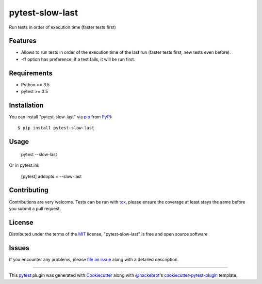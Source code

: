 ================
pytest-slow-last
================

.. image:: https://img.shields.io/pypi/v/pytest-slow-last.svg
    :target: https://pypi.org/project/pytest-slow-last
    :alt: PyPI version

.. image:: https://img.shields.io/pypi/pyversions/pytest-slow-last.svg
    :target: https://pypi.org/project/pytest-slow-last
    :alt: Python versions

.. image:: https://ci.appveyor.com/api/projects/status/github/david26694/pytest-slow-last?branch=master
    :target: https://ci.appveyor.com/project/david26694/pytest-slow-last/branch/master
    :alt: See Build Status on AppVeyor

Run tests in order of execution time (faster tests first)

Features
--------

* Allows to run tests in order of the execution time of the last run (faster tests first, new tests even before).
* -ff option has preference: if a test fails, it will be run first.


Requirements
------------

* Python >= 3.5
* pytest >= 3.5


Installation
------------

You can install "pytest-slow-last" via `pip`_ from `PyPI`_::

    $ pip install pytest-slow-last


Usage
-----


    pytest --slow-last


Or in pytest.ini:


    [pytest]
    addopts = --slow-last

Contributing
------------
Contributions are very welcome. Tests can be run with `tox`_, please ensure
the coverage at least stays the same before you submit a pull request.

License
-------

Distributed under the terms of the `MIT`_ license, "pytest-slow-last" is free and open source software


Issues
------

If you encounter any problems, please `file an issue`_ along with a detailed description.

.. _`Cookiecutter`: https://github.com/audreyr/cookiecutter
.. _`@hackebrot`: https://github.com/hackebrot
.. _`MIT`: http://opensource.org/licenses/MIT
.. _`BSD-3`: http://opensource.org/licenses/BSD-3-Clause
.. _`GNU GPL v3.0`: http://www.gnu.org/licenses/gpl-3.0.txt
.. _`Apache Software License 2.0`: http://www.apache.org/licenses/LICENSE-2.0
.. _`cookiecutter-pytest-plugin`: https://github.com/pytest-dev/cookiecutter-pytest-plugin
.. _`file an issue`: https://github.com/david26694/pytest-slow-last/issues
.. _`pytest`: https://github.com/pytest-dev/pytest
.. _`tox`: https://tox.readthedocs.io/en/latest/
.. _`pip`: https://pypi.org/project/pip/
.. _`PyPI`: https://pypi.org/project

----

This `pytest`_ plugin was generated with `Cookiecutter`_ along with `@hackebrot`_'s `cookiecutter-pytest-plugin`_ template.

